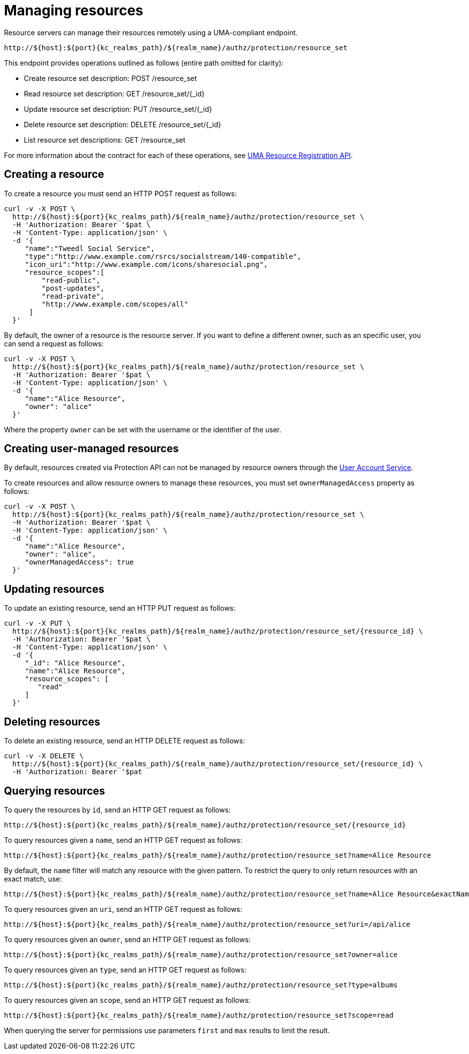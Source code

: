 [[_service_protection_resources_api]]
= Managing resources

Resource servers can manage their resources remotely using a UMA-compliant endpoint.

[source,subs="attributes+"]
----
http://${host}:${port}{kc_realms_path}/${realm_name}/authz/protection/resource_set
----

This endpoint provides operations outlined as follows (entire path omitted for clarity):

* Create resource set description: POST /resource_set
* Read resource set description: GET /resource_set/{_id}
* Update resource set description: PUT /resource_set/{_id}
* Delete resource set description: DELETE /resource_set/{_id}
* List resource set descriptions: GET /resource_set

For more information about the contract for each of these operations, see https://docs.kantarainitiative.org/uma/wg/oauth-uma-federated-authz-2.0-09.html#reg-api[UMA Resource Registration API].

== Creating a resource

To create a resource you must send an HTTP POST request as follows:

[source,bash,subs="attributes+"]
----
curl -v -X POST \
  http://${host}:${port}{kc_realms_path}/${realm_name}/authz/protection/resource_set \
  -H 'Authorization: Bearer '$pat \
  -H 'Content-Type: application/json' \
  -d '{
     "name":"Tweedl Social Service",
     "type":"http://www.example.com/rsrcs/socialstream/140-compatible",
     "icon_uri":"http://www.example.com/icons/sharesocial.png",
     "resource_scopes":[
         "read-public",
         "post-updates",
         "read-private",
         "http://www.example.com/scopes/all"
      ]
  }'
----

By default, the owner of a resource is the resource server. If you want to define a different owner, such as an
specific user, you can send a request as follows:

[source,bash,subs="attributes+"]
----
curl -v -X POST \
  http://${host}:${port}{kc_realms_path}/${realm_name}/authz/protection/resource_set \
  -H 'Authorization: Bearer '$pat \
  -H 'Content-Type: application/json' \
  -d '{
     "name":"Alice Resource",
     "owner": "alice"
  }'
----

Where the property `owner` can be set with the username or the identifier of the user.

== Creating user-managed resources

By default, resources created via Protection API can not be managed by resource owners through the <<_service_authorization_my_resources, User Account Service>>.

To create resources and allow resource owners to manage these resources, you must set `ownerManagedAccess` property as follows:

[source,bash,subs="attributes+"]
----
curl -v -X POST \
  http://${host}:${port}{kc_realms_path}/${realm_name}/authz/protection/resource_set \
  -H 'Authorization: Bearer '$pat \
  -H 'Content-Type: application/json' \
  -d '{
     "name":"Alice Resource",
     "owner": "alice",
     "ownerManagedAccess": true
  }'
----

== Updating resources

To update an existing resource, send an HTTP PUT request as follows:

[source,bash,subs="attributes+"]
----
curl -v -X PUT \
  http://${host}:${port}{kc_realms_path}/${realm_name}/authz/protection/resource_set/{resource_id} \
  -H 'Authorization: Bearer '$pat \
  -H 'Content-Type: application/json' \
  -d '{
     "_id": "Alice Resource",
     "name":"Alice Resource",
     "resource_scopes": [
        "read"
     ]
  }'
----

== Deleting resources

To delete an existing resource, send an HTTP DELETE request as follows:

[source,bash,subs="attributes+"]
----
curl -v -X DELETE \
  http://${host}:${port}{kc_realms_path}/${realm_name}/authz/protection/resource_set/{resource_id} \
  -H 'Authorization: Bearer '$pat
----

== Querying resources

To query the resources by `id`, send an HTTP GET request as follows:

[source,bash,subs="attributes+"]
----
http://${host}:${port}{kc_realms_path}/${realm_name}/authz/protection/resource_set/{resource_id}
----

To query resources given a `name`, send an HTTP GET request as follows:

[source,bash,subs="attributes+"]
----
http://${host}:${port}{kc_realms_path}/${realm_name}/authz/protection/resource_set?name=Alice Resource
----

By default, the `name` filter will match any resource with the given pattern. To restrict the query to only return resources with an exact match, use:

[source,bash,subs="attributes+"]
----
http://${host}:${port}{kc_realms_path}/${realm_name}/authz/protection/resource_set?name=Alice Resource&exactName=true
----

To query resources given an `uri`, send an HTTP GET request as follows:

[source,bash,subs="attributes+"]
----
http://${host}:${port}{kc_realms_path}/${realm_name}/authz/protection/resource_set?uri=/api/alice
----

To query resources given an `owner`, send an HTTP GET request as follows:

[source,bash,subs="attributes+"]
----
http://${host}:${port}{kc_realms_path}/${realm_name}/authz/protection/resource_set?owner=alice
----

To query resources given an `type`, send an HTTP GET request as follows:

[source,bash,subs="attributes+"]
----
http://${host}:${port}{kc_realms_path}/${realm_name}/authz/protection/resource_set?type=albums
----

To query resources given an `scope`, send an HTTP GET request as follows:

[source,bash,subs="attributes+"]
----
http://${host}:${port}{kc_realms_path}/${realm_name}/authz/protection/resource_set?scope=read
----

When querying the server for permissions use parameters `first` and `max` results to limit the result.